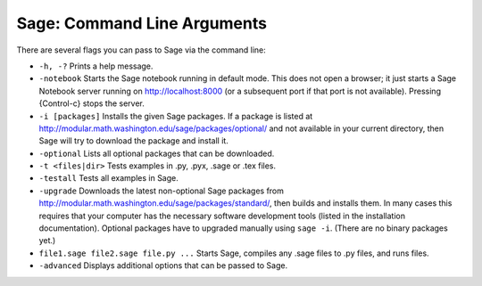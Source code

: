 Sage: Command Line Arguments
============================

There are several flags you can pass to Sage via the command line:

-  ``-h, -?`` Prints a help message.

-  ``-notebook`` Starts the Sage notebook running in default mode.
   This does not open a browser; it just starts a Sage Notebook server
   running on http://localhost:8000 (or a subsequent port if that port
   is not available). Pressing {Control-c} stops the server.

-  ``-i [packages]`` Installs the given Sage packages. If a package
   is listed at
   http://modular.math.washington.edu/sage/packages/optional/ and not
   available in your current directory, then Sage will try to download
   the package and install it.

-  ``-optional`` Lists all optional packages that can be
   downloaded.

-  ``-t <files|dir>`` Tests examples in .py, .pyx, .sage or .tex
   files.

-  ``-testall`` Tests all examples in Sage.

-  ``-upgrade`` Downloads the latest non-optional Sage packages
   from http://modular.math.washington.edu/sage/packages/standard/,
   then builds and installs them. In many cases this requires that
   your computer has the necessary software development tools (listed
   in the installation documentation). Optional packages have to
   upgraded manually using ``sage -i``. (There are no
   binary packages yet.)

-  ``file1.sage file2.sage file.py ...`` Starts Sage, compiles any
   .sage files to .py files, and runs files.

-  ``-advanced`` Displays additional options that can be passed to
   Sage.
